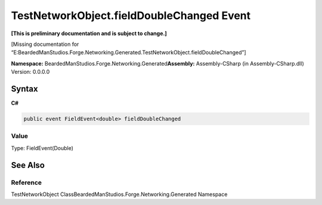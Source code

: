 TestNetworkObject.fieldDoubleChanged Event
==========================================

**[This is preliminary documentation and is subject to change.]**

[Missing documentation for
“E:BeardedManStudios.Forge.Networking.Generated.TestNetworkObject.fieldDoubleChanged”]

**Namespace:** BeardedManStudios.Forge.Networking.Generated\ **Assembly:** Assembly-CSharp
(in Assembly-CSharp.dll) Version: 0.0.0.0

Syntax
------

**C#**\ 

.. code:: c#

   public event FieldEvent<double> fieldDoubleChanged

Value
~~~~~

Type: FieldEvent(Double)

See Also
--------

Reference
~~~~~~~~~

TestNetworkObject ClassBeardedManStudios.Forge.Networking.Generated
Namespace
